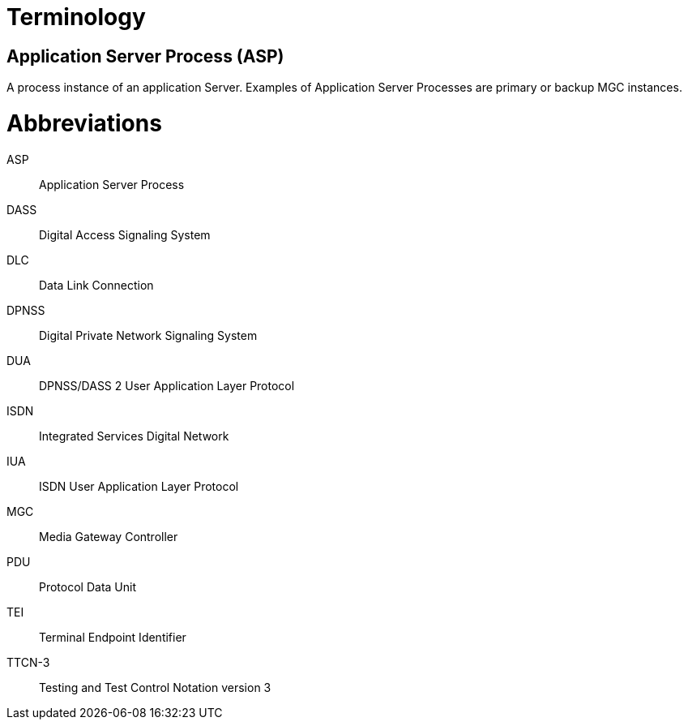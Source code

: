 = Terminology

== Application Server Process (ASP)

A process instance of an application Server. Examples of Application Server Processes are primary or backup MGC instances.

= Abbreviations

ASP:: Application Server Process

DASS:: Digital Access Signaling System

DLC:: Data Link Connection

DPNSS:: Digital Private Network Signaling System

DUA:: DPNSS/DASS 2 User Application Layer Protocol

ISDN:: Integrated Services Digital Network

IUA:: ISDN User Application Layer Protocol

MGC:: Media Gateway Controller

PDU:: Protocol Data Unit

TEI:: Terminal Endpoint Identifier

TTCN-3:: Testing and Test Control Notation version 3
